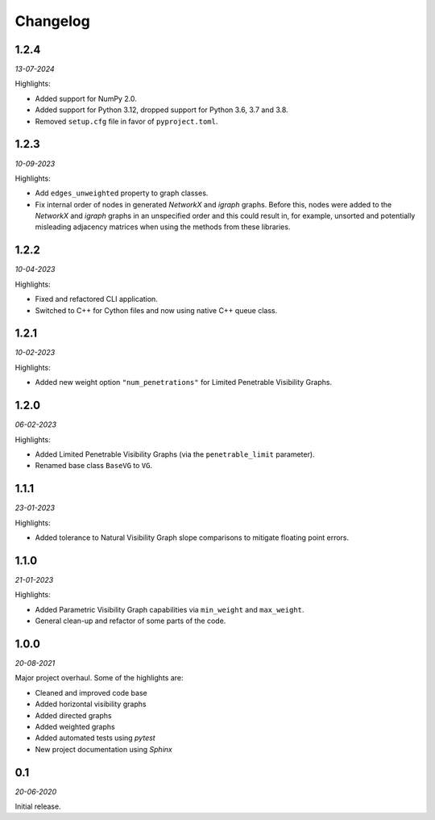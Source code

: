 Changelog
=========

**1.2.4** 
---------

*13-07-2024*

Highlights:

+ Added support for NumPy 2.0.
+ Added support for Python 3.12, dropped support for Python 3.6, 3.7 and 3.8.
+ Removed ``setup.cfg`` file in favor of ``pyproject.toml``.


**1.2.3** 
---------

*10-09-2023*

Highlights:

+ Add ``edges_unweighted`` property to graph classes.
+ Fix internal order of nodes in generated *NetworkX* and *igraph* graphs.
  Before this, nodes were added to the *NetworkX* and *igraph* graphs in an unspecified order and this could result in, for example, unsorted and potentially misleading adjacency matrices when using the methods from these libraries.


**1.2.2** 
---------

*10-04-2023*

Highlights:

+ Fixed and refactored CLI application.
+ Switched to C++ for Cython files and now using native C++ queue class.


**1.2.1** 
---------

*10-02-2023*

Highlights:

+ Added new weight option ``"num_penetrations"`` for Limited Penetrable Visibility Graphs.


**1.2.0** 
---------

*06-02-2023*

Highlights:

+ Added Limited Penetrable Visibility Graphs (via the ``penetrable_limit`` parameter).
+ Renamed base class ``BaseVG`` to ``VG``.


**1.1.1** 
---------

*23-01-2023*

Highlights:

+ Added tolerance to Natural Visibility Graph slope comparisons to mitigate floating point errors.


**1.1.0** 
---------

*21-01-2023*

Highlights:

+ Added Parametric Visibility Graph capabilities via ``min_weight`` and ``max_weight``.
+ General clean-up and refactor of some parts of the code.


**1.0.0** 
---------

*20-08-2021*

Major project overhaul.
Some of the highlights are:

+ Cleaned and improved code base
+ Added horizontal visibility graphs
+ Added directed graphs
+ Added weighted graphs
+ Added automated tests using *pytest*
+ New project documentation using *Sphinx*


**0.1**
-------

*20-06-2020*

Initial release.
